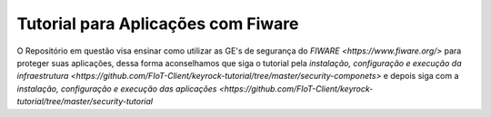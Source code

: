 Tutorial para Aplicações com Fiware
===================================

O Repositório em questão visa ensinar como utilizar as GE's de segurança do `FIWARE <https://www.fiware.org/>` para proteger
suas aplicações, dessa forma aconselhamos que siga o tutorial pela `instalação, configuração e execução da infraestrutura <https://github.com/FIoT-Client/keyrock-tutorial/tree/master/security-componets>` e depois siga com a `instalação, configuração e execução das aplicações <https://github.com/FIoT-Client/keyrock-tutorial/tree/master/security-tutorial`

